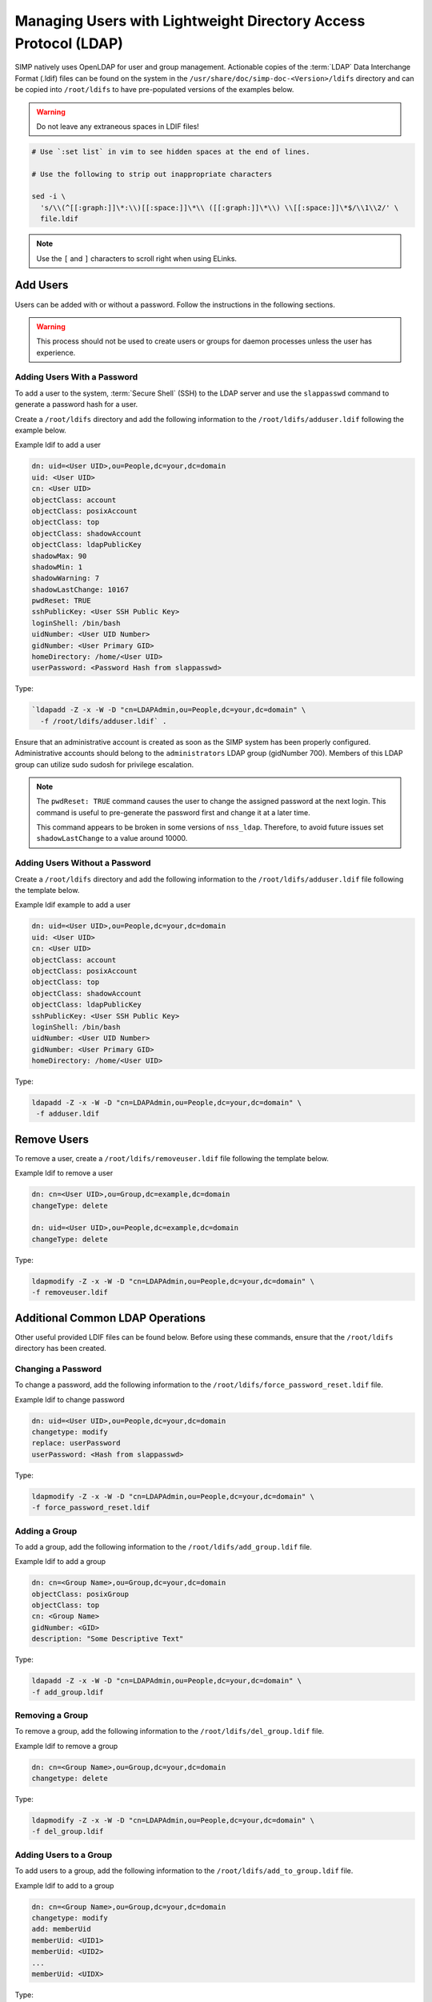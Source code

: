 .. _Managing LDAP Users:

Managing Users with Lightweight Directory Access Protocol (LDAP)
================================================================

SIMP natively uses OpenLDAP for user and group management. Actionable
copies of the :term:`LDAP` Data Interchange Format (.ldif) files can be found
on the system in the ``/usr/share/doc/simp-doc-<Version>/ldifs`` directory and
can be copied into ``/root/ldifs`` to have pre-populated versions of the
examples below.

.. WARNING::
  Do not leave any extraneous spaces in LDIF files!

.. code-block:: bash

   # Use `:set list` in vim to see hidden spaces at the end of lines.

   # Use the following to strip out inappropriate characters

   sed -i \
     's/\\(^[[:graph:]]\*:\\)[[:space:]]\*\\ ([[:graph:]]\*\\) \\[[:space:]]\*$/\\1\\2/' \
     file.ldif

.. NOTE::
  Use the ``[`` and ``]`` characters to scroll right when using
  ELinks.

Add Users
---------

Users can be added with or without a password. Follow the instructions
in the following sections.

.. WARNING::
    This process should not be used to create users or groups for daemon
    processes unless the user has experience.

Adding Users With a Password
^^^^^^^^^^^^^^^^^^^^^^^^^^^^

To add a user to the system, :term:`Secure Shell` (SSH) to the LDAP server and
use the ``slappasswd`` command to generate a password hash for a user.

Create a ``/root/ldifs`` directory and add the following information to
the ``/root/ldifs/adduser.ldif`` following the example below.

Example ldif to add a user

.. code-block:: ruby

  dn: uid=<User UID>,ou=People,dc=your,dc=domain
  uid: <User UID>
  cn: <User UID>
  objectClass: account
  objectClass: posixAccount
  objectClass: top
  objectClass: shadowAccount
  objectClass: ldapPublicKey
  shadowMax: 90
  shadowMin: 1
  shadowWarning: 7
  shadowLastChange: 10167
  pwdReset: TRUE
  sshPublicKey: <User SSH Public Key>
  loginShell: /bin/bash
  uidNumber: <User UID Number>
  gidNumber: <User Primary GID>
  homeDirectory: /home/<User UID>
  userPassword: <Password Hash from slappasswd>

Type:

.. code-block:: bash

  `ldapadd -Z -x -W -D "cn=LDAPAdmin,ou=People,dc=your,dc=domain" \
    -f /root/ldifs/adduser.ldif` .

Ensure that an administrative account is created as soon as the SIMP system has
been properly configured. Administrative accounts should belong to the
``administrators`` LDAP group (gidNumber 700). Members of this LDAP group can
utilize sudo sudosh for privilege escalation.

.. NOTE::
    The ``pwdReset: TRUE`` command causes the user to change the
    assigned password at the next login. This command is useful to
    pre-generate the password first and change it at a later time.

    This command appears to be broken in some versions of ``nss_ldap``.
    Therefore, to avoid future issues set ``shadowLastChange`` to a value
    around 10000.

Adding Users Without a Password
^^^^^^^^^^^^^^^^^^^^^^^^^^^^^^^

Create a ``/root/ldifs`` directory and add the following information to
the ``/root/ldifs/adduser.ldif`` file following the template below.

Example ldif example to add a user

.. code-block:: ruby

  dn: uid=<User UID>,ou=People,dc=your,dc=domain
  uid: <User UID>
  cn: <User UID>
  objectClass: account
  objectClass: posixAccount
  objectClass: top
  objectClass: shadowAccount
  objectClass: ldapPublicKey
  sshPublicKey: <User SSH Public Key>
  loginShell: /bin/bash
  uidNumber: <User UID Number>
  gidNumber: <User Primary GID>
  homeDirectory: /home/<User UID>

Type:

.. code-block:: bash

  ldapadd -Z -x -W -D "cn=LDAPAdmin,ou=People,dc=your,dc=domain" \
   -f adduser.ldif

Remove Users
------------

To remove a user, create a ``/root/ldifs/removeuser.ldif`` file following the
template below.

Example ldif to remove a user

.. code-block:: ruby

  dn: cn=<User UID>,ou=Group,dc=example,dc=domain
  changeType: delete

  dn: uid=<User UID>,ou=People,dc=example,dc=domain
  changeType: delete

Type:

.. code-block:: bash

  ldapmodify -Z -x -W -D "cn=LDAPAdmin,ou=People,dc=your,dc=domain" \
  -f removeuser.ldif

Additional Common LDAP Operations
---------------------------------

Other useful provided LDIF files can be found below. Before using these
commands, ensure that the ``/root/ldifs`` directory has been created.

Changing a Password
^^^^^^^^^^^^^^^^^^^

To change a password, add the following information to the
``/root/ldifs/force_password_reset.ldif`` file.

Example ldif to change password

.. code-block:: ruby

  dn: uid=<User UID>,ou=People,dc=your,dc=domain
  changetype: modify
  replace: userPassword
  userPassword: <Hash from slappasswd>

Type:

.. code-block:: bash

  ldapmodify -Z -x -W -D "cn=LDAPAdmin,ou=People,dc=your,dc=domain" \
  -f force_password_reset.ldif

Adding a Group
^^^^^^^^^^^^^^

To add a group, add the following information to the
``/root/ldifs/add_group.ldif`` file.

Example ldif to add a group

.. code-block:: ruby

  dn: cn=<Group Name>,ou=Group,dc=your,dc=domain
  objectClass: posixGroup
  objectClass: top
  cn: <Group Name>
  gidNumber: <GID>
  description: "Some Descriptive Text"

Type:

.. code-block:: bash

  ldapadd -Z -x -W -D "cn=LDAPAdmin,ou=People,dc=your,dc=domain" \
  -f add_group.ldif

Removing a Group
^^^^^^^^^^^^^^^^

To remove a group, add the following information to the
``/root/ldifs/del_group.ldif`` file.

Example ldif to remove a group

.. code-block:: ruby

  dn: cn=<Group Name>,ou=Group,dc=your,dc=domain
  changetype: delete

Type:

.. code-block:: bash

  ldapmodify -Z -x -W -D "cn=LDAPAdmin,ou=People,dc=your,dc=domain" \
  -f del_group.ldif

Adding Users to a Group
^^^^^^^^^^^^^^^^^^^^^^^

To add users to a group, add the following information to the
``/root/ldifs/add_to_group.ldif`` file.

Example ldif to add to a group

.. code-block:: ruby

  dn: cn=<Group Name>,ou=Group,dc=your,dc=domain
  changetype: modify
  add: memberUid
  memberUid: <UID1>
  memberUid: <UID2>
  ...
  memberUid: <UIDX>

Type:

.. code-block:: bash

  ldapmodify -Z -x -W -D "cn=LDAPAdmin,ou=People,dc=your,dc=domain" \
  -f add_to_group.ldif

Removing Users from a Group
^^^^^^^^^^^^^^^^^^^^^^^^^^^

To remove users from a group, add the following information to the
``/root/ldifs/del_from_group.ldif`` file.

Example ldif to remove a user from a group

.. code-block:: ruby

  dn: cn=<Group Name>,ou=Group,dc=your,dc=domain
  changetype: modify
  delete: memberUid
  memberUid: <UID1>
  memberUid: <UID2>
  ...
  memberUid: <UIDX>

Type:

.. code-block:: bash

  ldapmodify -Z -x -W -D "cn=LDAPAdmin,ou=People,dc=your,dc=domain" \
  -f del_from_group.ldif

Updating an SSH Public Key
^^^^^^^^^^^^^^^^^^^^^^^^^^

To update an SSH public key, add the following information to the
``/root/ldifs/mod_sshkey.ldif`` file.

Example ldif to update SSH public key

.. code-block:: ruby

  dn: uid=<User UID>,ou=People,dc=your,dc=domain
  changetype: modify
  replace: sshPublicKey
  sshPublicKey: <User OpenSSH Public Key>

Type:

.. code-block:: bash

  ldapmodify -Z -x -W -D "cn=LDAPAdmin,ou=People,dc=your,dc=domain" \
  -f mod_sshkey.ldif

Forcing a Password Reset
^^^^^^^^^^^^^^^^^^^^^^^^

To force a password reset, add the following information to the
``/root/ldifs/force_password_reset.ldif`` file.

Example LDIF to reset user's shadowLastChange

.. code-block:: ruby

  dn: uid=<User UID>,ou=People,dc=your,dc=domain
  changetype: modify
  replace: pwdReset
  pwdReset: TRUE
  -
  replace: shadowLastChange
  shadowLastChange: 10000

Type:

.. code-block:: bash

  ldapmodify -Z -x -W -D "cn=LDAPAdmin,ou=People,dc=your,dc=domain" \
  -f force_password_reset.ldif

.. NOTE::
    The ``ldapmodify`` command is only effective when using the *ppolicy*
    overlay. In addition, the user's **shadowLastChange** must be changed to a
    value prior to the expiration date to force a :term:`PAM` reset.

.. _unlock-ldap-label:

Unlocking an LDAP Account
^^^^^^^^^^^^^^^^^^^^^^^^^

To unlock an LDAP account, add the following information to the
``/root/ldifs/unlock_account.ldif`` file.

Example LDIF to Unlock LDAP Account

.. code-block:: ruby

  dn: uid=<User UID>,ou=People,dc=your,dc=domain
  changetype: modify
  delete: pwdAccountLockedTime

Type:

.. code-block:: bash

  ldapmodify -Z -x -W -D "cn=LDAPAdmin,ou=People,dc=your,dc=domain" \
   -f unlock_account.ldif

.. NOTE::
    The ``ldapmodify`` command is only effective when using the
    *ppolicy* overlay.

Troubleshooting Issues
----------------------

If a user's password is changed in LDAP or the user changes it shortly after
its initial setup, the "Password too young to change" error may appear. In this
situation, apply the ``pwdReset:TRUE`` option to the user's account as
described in `Adding Users with a Password`_.
